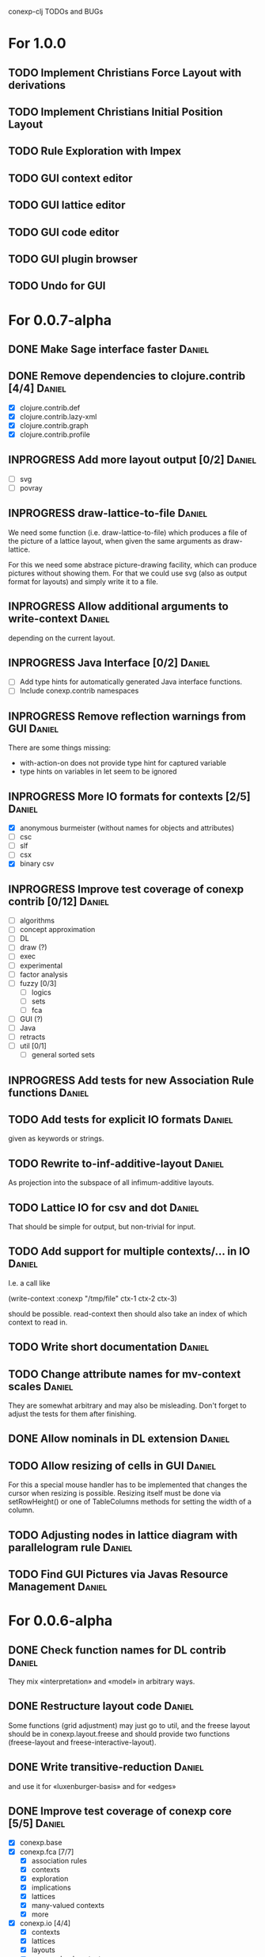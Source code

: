 # -*- mode: org -*-
#+startup: overview
#+startup: hidestars
#+TODO: UNCERTAIN TODO INPROGRESS | DONE CANCELLED

conexp-clj TODOs and BUGs

* For 1.0.0
** TODO Implement Christians Force Layout with derivations
** TODO Implement Christians Initial Position Layout
** TODO Rule Exploration with Impex
** TODO GUI context editor
** TODO GUI lattice editor
** TODO GUI code editor
** TODO GUI plugin browser
** TODO Undo for GUI
* For 0.0.7-alpha
** DONE Make Sage interface faster                                   :Daniel:
   CLOSED: [2011-01-22 Sa 20:47]
** DONE Remove dependencies to clojure.contrib [4/4]                 :Daniel:
   - [X] clojure.contrib.def
   - [X] clojure.contrib.lazy-xml
   - [X] clojure.contrib.graph
   - [X] clojure.contrib.profile
** INPROGRESS Add more layout output [0/2]                           :Daniel:
   - [ ] svg
   - [ ] povray
** INPROGRESS draw-lattice-to-file                                   :Daniel:
   We need some function (i.e. draw-lattice-to-file) which produces a
   file of the picture of a lattice layout, when given the same
   arguments as draw-lattice.

   For this we need some abstrace picture-drawing facility, which can
   produce pictures without showing them. For that we could use svg
   (also as output format for layouts) and simply write it to a file.
** INPROGRESS Allow additional arguments to write-context            :Daniel:
   depending on the current layout.
** INPROGRESS Java Interface [0/2]                                   :Daniel:
   - [ ] Add type hints for automatically generated Java interface functions.
   - [ ] Include conexp.contrib namespaces
** INPROGRESS Remove reflection warnings from GUI                    :Daniel:
   There are some things missing:
     - with-action-on does not provide type hint for captured variable
     - type hints on variables in let seem to be ignored
** INPROGRESS More IO formats for contexts [2/5]                     :Daniel:
   - [X] anonymous burmeister (without names for objects and
     attributes)
   - [ ] csc
   - [ ] slf
   - [ ] csx
   - [X] binary csv
** INPROGRESS Improve test coverage of conexp contrib [0/12]         :Daniel:
   - [ ] algorithms
   - [ ] concept approximation
   - [ ] DL
   - [ ] draw (?)
   - [ ] exec
   - [ ] experimental
   - [ ] factor analysis
   - [ ] fuzzy [0/3]
     - [ ] logics
     - [ ] sets
     - [ ] fca
   - [ ] GUI (?)
   - [ ] Java
   - [ ] retracts
   - [ ] util [0/1]
     - [ ] general sorted sets
** INPROGRESS Add tests for new Association Rule functions           :Daniel:
** TODO Add tests for explicit IO formats                            :Daniel:
   given as keywords or strings.
** TODO Rewrite to-inf-additive-layout                               :Daniel:
   As projection into the subspace of all infimum-additive layouts.
** TODO Lattice IO for csv and dot                                   :Daniel:
   That should be simple for output, but non-trivial for input.
** TODO Add support for multiple contexts/... in IO                  :Daniel:
   I.e. a call like

     (write-context :conexp "/tmp/file" ctx-1 ctx-2 ctx-3)

   should be possible. read-context then should also take an index of
   which context to read in.
** TODO Write short documentation                                    :Daniel:
** TODO Change attribute names for mv-context scales                 :Daniel:
   They are somewhat arbitrary and may also be misleading. Don't
   forget to adjust the tests for them after finishing.
** DONE Allow nominals in DL extension                               :Daniel:
** TODO Allow resizing of cells in GUI                               :Daniel:
   For this a special mouse handler has to be implemented that changes the cursor when resizing is
   possible.  Resizing itself must be done via setRowHeight() or one of TableColumns methods for
   setting the width of a column.
** TODO Adjusting nodes in lattice diagram with parallelogram rule   :Daniel:
** TODO Find GUI Pictures via Javas Resource Management              :Daniel:
* For 0.0.6-alpha
** DONE Check function names for DL contrib                          :Daniel:
   They mix «interpretation» and «model» in arbitrary ways.
** DONE Restructure layout code                                      :Daniel:
   Some functions (grid adjustment) may just go to util, and the
   freese layout should be in conexp.layout.freese and should provide
   two functions (freese-layout and freese-interactive-layout).
** DONE Write transitive-reduction                                   :Daniel:
   and use it for «luxenburger-basis» and for «edges»
** DONE Improve test coverage of conexp core [5/5]                   :Daniel:
   CLOSED: [2011-01-31 Mo 20:50]
   - [X] conexp.base
   - [X] conexp.fca [7/7]
     - [X] association rules
     - [X] contexts
     - [X] exploration
     - [X] implications
     - [X] lattices
     - [X] many-valued contexts
     - [X] more
   - [X] conexp.io [4/4]
     - [X] contexts
     - [X] lattices
     - [X] layouts
     - [X] many-valued contexts
   - [X] conexp.math [2/2]
     - [X] optimize
     - [X] statistics
   - [X] conexp.layouts [6/6]
     - [X] util
     - [X] base
     - [X] common
     - [X] layered
     - [X] force
     - [X] freese
** DONE Add more example files [5/5]                              :Sebastian:
   CLOSED: [2011-02-14 Mo 19:57]
   - [X] basic usage
   - [X] working with contexts
   - [X] lattices
   - [X] implications
   - [X] IO
** DONE Detexify docstrings                                          :Daniel:
   Docstrings don't need to contain TeX, since we will not import them
   into the documentation anymore.
** DONE Add conexp.io.latex                                          :Daniel:
   CLOSED: [2010-12-29 Mi 20:54]
   As a function which outputs a tex representation of a given object
** DONE Text Layout IO should use shortened annotation               :Daniel:
   CLOSED: [2011-01-26 Mi 23:17]
** DONE Let make-layout do error checking                            :Daniel:
   CLOSED: [2011-01-31 Mo 21:59]
   And introduce make-layout-nc.
** DONE Make conexp-clj.sh script more sophisticated                 :Daniel:
   CLOSED: [2011-02-01 Di 21:37]

conexp-clj BUGs

* Bugs
** DONE 001
   Contexts in ConExp format are not read in properly.

   The testing context nn_5.half.cex has problems when read in, the names of the objects and
   attributes are wrong.

   This can be fixed by taking all the content (not only the first element) of the appropiate
   element of the xml file.
** TODO 002 Fix stupid labeling of concept lattices
** TODO 003 Fix Neverending Rotation when switching tabs
   When rotating the lattice and switching panels, rotation does not stop and overrides the current
   panel.

** TODO 004 Unintuive Error when no second operand given
   In the GUI, if no second operand is given but needed, the resulting error is very uninformative.
** TODO 005 GUI icons don't show up under windows
   probably a path problem
